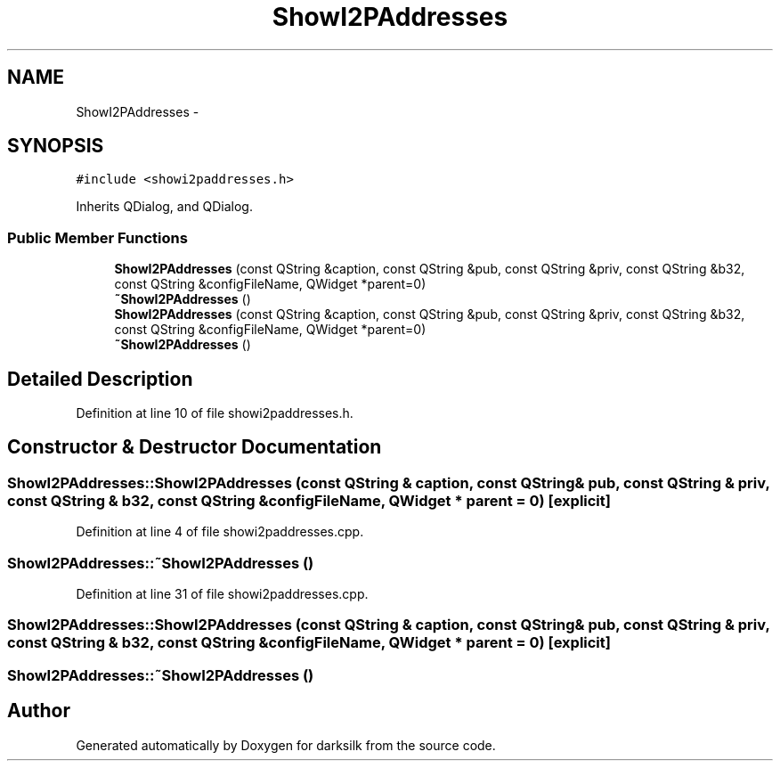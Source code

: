 .TH "ShowI2PAddresses" 3 "Wed Feb 10 2016" "Version 1.0.0.0" "darksilk" \" -*- nroff -*-
.ad l
.nh
.SH NAME
ShowI2PAddresses \- 
.SH SYNOPSIS
.br
.PP
.PP
\fC#include <showi2paddresses\&.h>\fP
.PP
Inherits QDialog, and QDialog\&.
.SS "Public Member Functions"

.in +1c
.ti -1c
.RI "\fBShowI2PAddresses\fP (const QString &caption, const QString &pub, const QString &priv, const QString &b32, const QString &configFileName, QWidget *parent=0)"
.br
.ti -1c
.RI "\fB~ShowI2PAddresses\fP ()"
.br
.ti -1c
.RI "\fBShowI2PAddresses\fP (const QString &caption, const QString &pub, const QString &priv, const QString &b32, const QString &configFileName, QWidget *parent=0)"
.br
.ti -1c
.RI "\fB~ShowI2PAddresses\fP ()"
.br
.in -1c
.SH "Detailed Description"
.PP 
Definition at line 10 of file showi2paddresses\&.h\&.
.SH "Constructor & Destructor Documentation"
.PP 
.SS "ShowI2PAddresses::ShowI2PAddresses (const QString & caption, const QString & pub, const QString & priv, const QString & b32, const QString & configFileName, QWidget * parent = \fC0\fP)\fC [explicit]\fP"

.PP
Definition at line 4 of file showi2paddresses\&.cpp\&.
.SS "ShowI2PAddresses::~ShowI2PAddresses ()"

.PP
Definition at line 31 of file showi2paddresses\&.cpp\&.
.SS "ShowI2PAddresses::ShowI2PAddresses (const QString & caption, const QString & pub, const QString & priv, const QString & b32, const QString & configFileName, QWidget * parent = \fC0\fP)\fC [explicit]\fP"

.SS "ShowI2PAddresses::~ShowI2PAddresses ()"


.SH "Author"
.PP 
Generated automatically by Doxygen for darksilk from the source code\&.
